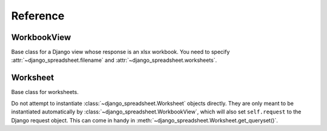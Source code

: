 =========
Reference
=========

WorkbookView
============

.. class:: django_spreadsheet.WorkbookView

   Base class for a Django view whose response is an xlsx workbook. You
   need to specify :attr:`~django_spreadsheet.filename` and
   :attr:`~django_spreadsheet.worksheets`.

   .. attribute:: django_spreadsheet.WorkbookView.filename

      The filename of the workbook. This will be specified in the
      ``Content-disposition`` header of the response, so it will be the
      filename that the browser will use to save the workbook as.

   .. attribute:: django_spreadsheet.WorkbookView.worksheets

      A list of :class:`~django_spreadsheet.Worksheet` classes. The
      returned workbook will contain these worksheets.

Worksheet
=========

.. class:: django_spreadsheet.Worksheet

   Base class for worksheets.

   Do not attempt to instantiate :class:`~django_spreadsheet.Worksheet`
   objects directly. They are only meant to be instantiated
   automatically by :class:`~django_spreadsheet.WorkbookView`, which
   will also set ``self.request`` to the Django request object. This can
   come in handy in
   :meth:`~django_spreadsheet.Worksheet.get_queryset()`.

   .. attribute:: django_spreadsheet.Worksheet.model

      Mandatory. The model that will be queried to populate the worksheet.

   .. attribute:: django_spreadsheet.Worksheet.name

      Mandatory unless :meth:`get_name` is overridden. The name of the
      worksheet—it will be used in the worksheet tab.

   .. classmethod:: django_spreadsheet.Worksheet.get_name

      Returns the name of the worksheet, which will be used in the
      worksheet tab. The default merely returns :attr:`name`. Override
      if you need a more complicated workflow, such as a localized name.

   .. method:: django_spreadsheet.Worksheet.get_queryset()

      Optional. The default returns ``self.model.objects.all()``.
      Override it if you need a different queryset.

   .. attribute:: django_spreadsheet.Worksheet.columns

      Mandatory unless :meth:`get_columns` is overridden. It is a list
      of dictionaries that specify the columns of the worksheet. Each
      dictionary has the following items:

      .. data:: heading

         The column heading, a string.

      .. data:: value

         A string or function describing the value the cell will have
         for each row.

         If it is a string, then it is interpreted as a dotted path. For
         example, if :data:`value` is "author.name", then for each item
         ``obj`` of the queryset the cell value will be
         ``obj.author.name``.

         If it is a one-argument function, it receives the queryset
         item and returns the cell value.  Thus, ``"author.name"`` and
         ``lambda obj: obj.author.name`` will have the same result when
         used as the :data:`value`. In this case, prefer the first
         format. Use a function only for the cases when a string cannot
         do what you want.

         If the function is a two-argument function, it receives the
         :class:`~django_spreadsheet.Worksheet` object as the first
         argument and the queryset item as the second argument, and
         returns the cell value. Thus you can specify
         :class:`~django_spreadsheet.Worksheet` methods in
         :attr:`~django_spreadsheet.Worksheet.columns`, for example::

            import django_spreadsheet

            from myapp import models

            class MyWorksheet(django_spreadsheet.Worksheet):
                model = models.Book
                name = "Books"

                def get_book_title(self, book):
                    if self.request.user.is_authenticated:
                        return self.book.title
                    else:
                        return "Redacted"

                columns = [
                    {"heading": "Title", "value": get_book_title},
                ]

         Do this only if you need to use ``self``; otherwise use one of
         the other forms.

   .. classmethod:: django_spreadsheet.Worksheet.get_columns

      Returns a list of dictionaries with the format described in
      :attr:`columns`, specifying the columns of the worksheet. The
      default merely returns :attr:`columns`. Override if you need a
      more complicated workflow, such as localized column headings.

   .. attribute:: django_spreadsheet.Worksheet.column_width_factor

      Optional. A number specifying how large to make column widths.

      django-spreadsheet attempts to "autofit" columns. However, in order to
      actually autofit columns, the spreadsheet would need to be rendered.
      django-spreadsheet (and the openpyxl library on which it is based) does
      not have rendering capabilities, therefore it cannot really autofit
      columns.

      The best we can do is find the max character length for each column and
      multiply it with a number, namely
      :attr:`~django_spreadsheet.Worksheet.column_width_factor`. The default is
      1.23, which has been found with experimentation to provide good results.

   .. attribute:: django_spreadsheet.Worksheet.view

      When a :class:`~django_spreadsheet.WorkbookView` creates a
      :class:`~django_spreadsheet.Worksheet` object, it creates this attribute
      that points to the view instance.  One use case of this is if a workbook
      (i.e. a :class:`django_spreadsheet.WorkbookView`) has many worksheets
      that both need the same queries. In that case, in order to avoid making
      the same queries multiple times, they can be stored in the view and
      accessed from the worksheets.

   .. attribute:: django_spreadsheet.Worksheet.request

      When a :class:`~django_spreadsheet.WorkbookView` creates a
      :class:`~django_spreadsheet.Worksheet` object, it creates this attribute
      that points to request object.
